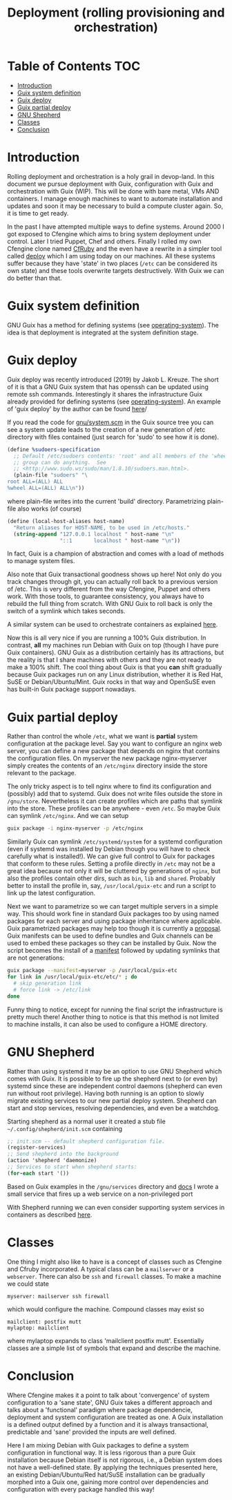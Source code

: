 #+TITLE: Deployment (rolling provisioning and orchestration)

* Table of Contents                                                     :TOC:
 - [[#introduction][Introduction]]
 - [[#guix-system-definition][Guix system definition]]
 - [[#guix-deploy][Guix deploy]]
 - [[#guix-partial-deploy][Guix partial deploy]]
 - [[#gnu-shepherd][GNU Shepherd]]
 - [[#classes][Classes]]
 - [[#conclusion][Conclusion]]

* Introduction

Rolling deployment and orchestration is a holy grail in devop-land. In
this document we pursue deployment with Guix, configuration with Guix
and orchestration with Guix (WIP). This will be done with bare metal,
VMs AND containers. I manage enough machines to want to automate
installation and updates and soon it may be necessary to build a
compute cluster again. So, it is time to get ready.

In the past I have attempted multiple ways to define systems. Around
2000 I got exposed to Cfengine which aims to bring system deployment
under control. Later I tried Puppet, Chef and others. Finally I rolled
my own Cfengine clone named [[https://www.ibm.com/developerworks/aix/library/au-rubysysadmin/index.html][CfRuby]] and the even have a rewrite in a
simpler tool called [[https://github.com/pjotrp/deploy][deploy]] which I am using today on our machines. All
these systems suffer because they have 'state' in two places (=/etc=
can be considered its own state) and these tools overwrite targets
destructively. With Guix we can do better than that.

* Guix system definition

GNU Guix has a method for defining systems (see [[https://guix.gnu.org/manual/en/html_node/operating_002dsystem-Reference.html][operating-system]]). The
idea is that deployment is integrated at the system definition stage.

* Guix deploy

Guix deploy was recently introduced (2019) by Jakob L. Kreuze. The
short of it is that a GNU Guix system that has openssh can be updated
using remote ssh commands. Interestingly it shares the infrastructure
Guix already provided for defining systems (see [[https://guix.gnu.org/manual/en/html_node/operating_002dsystem-Reference.html][operating-system]]). An
example of 'guix deploy' by the author can be found [[https://guix.gnu.org/blog/2019/towards-guix-for-devops/][here]]/

If you read the code for [[http://git.savannah.gnu.org/cgit/guix.git/tree/gnu/system.scm][gnu/system.scm]] in the Guix source tree you
can see a system update leads to the creation of a new generation of
/etc directory with files contained (just search for 'sudo' to see how
it is done).

#+BEGIN_SRC scheme
(define %sudoers-specification
  ;; Default /etc/sudoers contents: 'root' and all members of the 'wheel'
  ;; group can do anything.  See
  ;; <http://www.sudo.ws/sudo/man/1.8.10/sudoers.man.html>.
  (plain-file "sudoers" "\
root ALL=(ALL) ALL
%wheel ALL=(ALL) ALL\n"))
#+END_SRC

where plain-file writes into the current 'build'
directory. Parametrizing plain-file also works (of course)

#+BEGIN_SRC scheme
(define (local-host-aliases host-name)
  "Return aliases for HOST-NAME, to be used in /etc/hosts."
  (string-append "127.0.0.1 localhost " host-name "\n"
                 "::1       localhost " host-name "\n"))
#+END_SRC

In fact, Guix is a champion of abstraction and comes with a load of
methods to manage system files.

Also note that Guix transactional goodness shows up here! Not only do
you track changes through git, you can actually roll back to a
previous version of /etc. This is very different from the way
Cfengine, Puppet and others work. With those tools, to guarantee
consistency, you always have to rebuild the full thing from
scratch. With GNU Guix to roll back is only the switch of a symlink
which takes seconds.

A similar system can be used to orchestrate containers as explained
[[https://guix.gnu.org/blog/2017/running-system-services-in-containers/][here]].

Now this is all very nice if you are running a 100% Guix
distribution. In contrast, *all* my machines run Debian with Guix on top
(though I have pure Guix containers). GNU Guix as a distribution
certainly has its attractions, but the reality is that I share
machines with others and they are not ready to make a 100%
shift. The cool thing about Guix is that you *can* shift gradually
because Guix packages run on any Linux distribution, whether it is Red
Hat, SuSE or Debian/Ubuntu/Mint. Guix rocks in that way and OpenSuSE
even has built-in Guix package support nowadays.

* Guix partial deploy

Rather than control the whole =/etc=, what we want is *partial* system
configuration at the package level. Say you want to configure an nginx
web server, you can define a new package that depends on nginx that
contains the configuration files. On myserver the new package
nginx-myserver simply creates the contents of an =/etc/nginx= directory
inside the store relevant to the package.

The only tricky aspect is to tell nginx where to find its
configuration and (possibly) add that to systemd. Guix does not write
files outside the store in =/gnu/store=. Nevertheless it can create
profiles which are paths that symlink into the store. These profiles
can be anywhere - even =/etc=. So maybe Guix can symlink =/etc/nginx=. And we can setup

#+BEGIN_SRC sh
guix package -i nginx-myserver -p /etc/nginx
#+END_SRC

Similarly Guix can symlink =/etc/systemd/system= for a systemd
configuration (even if systemd was installed by Debian though you will
have to check carefully what is installed!). We can give full control
to Guix for packages that conform to these rules. Setting a profile
directly in =/etc= may not be a great idea because not only it will be
cluttered by generations of ~nginx~, but also the profiles contain
other dirs, such as =bin=, =lib= and =shared=. Probably better to
install the profile in, say, =/usr/local/guix-etc= and run a script to
link up the latest configuration.

Next we want to parametrize so we can target multiple servers in a
simple way. This should work fine in standard Guix packages too by
using named packages for each server and using package inheritance
where applicable. Guix parametrized packages may help too though it is
currently a [[https://lists.gnu.org/archive/html/guix-devel/2019-05/msg00285.html][proposal]]. Guix manifests can be used to define bundles and
Guix channels can be used to embed these packages so they can be
installed by Guix. Now the script becomes the install of a [[https://guix.gnu.org/manual/en/html_node/Invoking-guix-package.html][manifest]]
followed by updating symlinks that are not generations:

#+BEGIN_SRC bash
guix package --manifest=myserver -p /usr/local/guix-etc
for link in /usr/local/guix-etc/etc/* ; do
  # skip generation link
  # force link -> /etc/link
done
#+END_SRC

Funny thing to notice, except for running the final script the
infrastructure is pretty much there! Another thing to notice is that
this method is not limited to machine installs, it can also be used to
configure a HOME directory.

* GNU Shepherd

Rather than using systemd it may be an option to use GNU Shepherd
which comes with Guix. It is possible to fire up the shepherd next to
(or even by) systemd since these are independent control daemons
(shepherd can even run without root privilege). Having both running is
an option to slowly migrate existing services to our new partial
deploy system. Shepherd can start and stop services, resolving
dependencies, and even be a watchdog.

Starting shepherd as a normal user it created a stub file
=~/.config/shepherd/init.scm= containing

#+BEGIN_SRC scheme
;; init.scm -- default shepherd configuration file.
(register-services)
;; Send shepherd into the background
(action 'shepherd 'daemonize)
;; Services to start when shepherd starts:
(for-each start '())
#+END_SRC

Based on Guix examples in the =/gnu/services= directory and [[https://guix.gnu.org/manual/en/html_node/Shepherd-Services.html][docs]] I
wrote a small service that fires up a web service on a non-privileged port


With Shepherd running we can even consider supporting system services
in containers as described [[https://guix.gnu.org/blog/2017/running-system-services-in-containers/][here]].

* Classes

One thing I might also like to have is a concept of classes such as
Cfengine and Cfruby incorporated. A typical class can be a
~mailserver~ or a ~webserver~.  There can also be ~ssh~ and ~firewall~
classes. To make a machine we could state

: myserver: mailserver ssh firewall

which would configure the machine. Compound classes may exist so

: mailclient: postfix mutt
: mylaptop: mailclient

where mylaptop expands to class 'mailclient postfix mutt'. Essentially
classes are a simple list of symbols that expand and describe the
machine.

* Conclusion

Where Cfengine makes it a point to talk about 'convergence' of system
configuration to a 'sane state', GNU Guix takes a different approach
and talks about a 'functional' paradigm where package dependencie,
deployment and system configuration are treated as one. A Guix
installation is a defined output defined by a function and it is
always transactional, predictable and 'sane' provided the inputs are
well defined.

Here I am mixing Debian with Guix packages to define a system
configuration in functional way. It is less rigorous than a pure Guix
installation because Debian itself is not rigorous, i.e., a Debian
system does not have a well-defined state. By applying the techniques
presented here, an existing Debian/Ubuntu/Red hat/SuSE installation
can be gradually morphed into a Guix one, gaining more control over
dependencies and configuration with every package handled this way!
